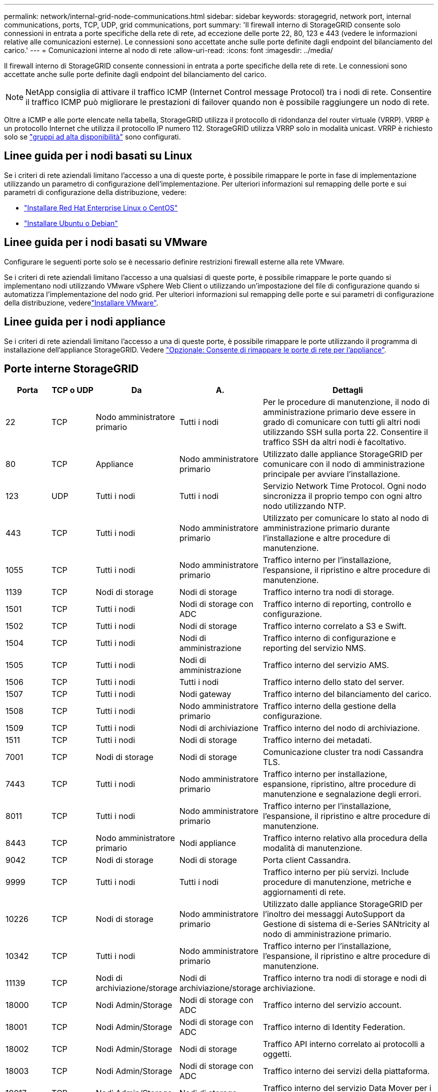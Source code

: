 ---
permalink: network/internal-grid-node-communications.html 
sidebar: sidebar 
keywords: storagegrid, network port, internal communications, ports, TCP, UDP, grid communications, port 
summary: 'Il firewall interno di StorageGRID consente solo connessioni in entrata a porte specifiche della rete di rete, ad eccezione delle porte 22, 80, 123 e 443 (vedere le informazioni relative alle comunicazioni esterne). Le connessioni sono accettate anche sulle porte definite dagli endpoint del bilanciamento del carico.' 
---
= Comunicazioni interne al nodo di rete
:allow-uri-read: 
:icons: font
:imagesdir: ../media/


[role="lead"]
Il firewall interno di StorageGRID consente connessioni in entrata a porte specifiche della rete di rete. Le connessioni sono accettate anche sulle porte definite dagli endpoint del bilanciamento del carico.


NOTE: NetApp consiglia di attivare il traffico ICMP (Internet Control message Protocol) tra i nodi di rete. Consentire il traffico ICMP può migliorare le prestazioni di failover quando non è possibile raggiungere un nodo di rete.

Oltre a ICMP e alle porte elencate nella tabella, StorageGRID utilizza il protocollo di ridondanza del router virtuale (VRRP). VRRP è un protocollo Internet che utilizza il protocollo IP numero 112. StorageGRID utilizza VRRP solo in modalità unicast. VRRP è richiesto solo se link:../admin/managing-high-availability-groups.html["gruppi ad alta disponibilità"] sono configurati.



== Linee guida per i nodi basati su Linux

Se i criteri di rete aziendali limitano l'accesso a una di queste porte, è possibile rimappare le porte in fase di implementazione utilizzando un parametro di configurazione dell'implementazione. Per ulteriori informazioni sul remapping delle porte e sui parametri di configurazione della distribuzione, vedere:

* link:../rhel/index.html["Installare Red Hat Enterprise Linux o CentOS"]
* link:../ubuntu/index.html["Installare Ubuntu o Debian"]




== Linee guida per i nodi basati su VMware

Configurare le seguenti porte solo se è necessario definire restrizioni firewall esterne alla rete VMware.

Se i criteri di rete aziendali limitano l'accesso a una qualsiasi di queste porte, è possibile rimappare le porte quando si implementano nodi utilizzando VMware vSphere Web Client o utilizzando un'impostazione del file di configurazione quando si automatizza l'implementazione del nodo grid. Per ulteriori informazioni sul remapping delle porte e sui parametri di configurazione della distribuzione, vederelink:../vmware/index.html["Installare VMware"].



== Linee guida per i nodi appliance

Se i criteri di rete aziendali limitano l'accesso a una di queste porte, è possibile rimappare le porte utilizzando il programma di installazione dell'appliance StorageGRID. Vedere link:../installconfig/optional-remapping-network-ports-for-appliance.html["Opzionale: Consente di rimappare le porte di rete per l'appliance"].



== Porte interne StorageGRID

[cols="1a,1a,1a,1a,4a"]
|===
| Porta | TCP o UDP | Da | A. | Dettagli 


 a| 
22
 a| 
TCP
 a| 
Nodo amministratore primario
 a| 
Tutti i nodi
 a| 
Per le procedure di manutenzione, il nodo di amministrazione primario deve essere in grado di comunicare con tutti gli altri nodi utilizzando SSH sulla porta 22. Consentire il traffico SSH da altri nodi è facoltativo.



 a| 
80
 a| 
TCP
 a| 
Appliance
 a| 
Nodo amministratore primario
 a| 
Utilizzato dalle appliance StorageGRID per comunicare con il nodo di amministrazione principale per avviare l'installazione.



 a| 
123
 a| 
UDP
 a| 
Tutti i nodi
 a| 
Tutti i nodi
 a| 
Servizio Network Time Protocol. Ogni nodo sincronizza il proprio tempo con ogni altro nodo utilizzando NTP.



 a| 
443
 a| 
TCP
 a| 
Tutti i nodi
 a| 
Nodo amministratore primario
 a| 
Utilizzato per comunicare lo stato al nodo di amministrazione primario durante l'installazione e altre procedure di manutenzione.



 a| 
1055
 a| 
TCP
 a| 
Tutti i nodi
 a| 
Nodo amministratore primario
 a| 
Traffico interno per l'installazione, l'espansione, il ripristino e altre procedure di manutenzione.



 a| 
1139
 a| 
TCP
 a| 
Nodi di storage
 a| 
Nodi di storage
 a| 
Traffico interno tra nodi di storage.



 a| 
1501
 a| 
TCP
 a| 
Tutti i nodi
 a| 
Nodi di storage con ADC
 a| 
Traffico interno di reporting, controllo e configurazione.



 a| 
1502
 a| 
TCP
 a| 
Tutti i nodi
 a| 
Nodi di storage
 a| 
Traffico interno correlato a S3 e Swift.



 a| 
1504
 a| 
TCP
 a| 
Tutti i nodi
 a| 
Nodi di amministrazione
 a| 
Traffico interno di configurazione e reporting del servizio NMS.



 a| 
1505
 a| 
TCP
 a| 
Tutti i nodi
 a| 
Nodi di amministrazione
 a| 
Traffico interno del servizio AMS.



 a| 
1506
 a| 
TCP
 a| 
Tutti i nodi
 a| 
Tutti i nodi
 a| 
Traffico interno dello stato del server.



 a| 
1507
 a| 
TCP
 a| 
Tutti i nodi
 a| 
Nodi gateway
 a| 
Traffico interno del bilanciamento del carico.



 a| 
1508
 a| 
TCP
 a| 
Tutti i nodi
 a| 
Nodo amministratore primario
 a| 
Traffico interno della gestione della configurazione.



 a| 
1509
 a| 
TCP
 a| 
Tutti i nodi
 a| 
Nodi di archiviazione
 a| 
Traffico interno del nodo di archiviazione.



 a| 
1511
 a| 
TCP
 a| 
Tutti i nodi
 a| 
Nodi di storage
 a| 
Traffico interno dei metadati.



 a| 
7001
 a| 
TCP
 a| 
Nodi di storage
 a| 
Nodi di storage
 a| 
Comunicazione cluster tra nodi Cassandra TLS.



 a| 
7443
 a| 
TCP
 a| 
Tutti i nodi
 a| 
Nodo amministratore primario
 a| 
Traffico interno per installazione, espansione, ripristino, altre procedure di manutenzione e segnalazione degli errori.



 a| 
8011
 a| 
TCP
 a| 
Tutti i nodi
 a| 
Nodo amministratore primario
 a| 
Traffico interno per l'installazione, l'espansione, il ripristino e altre procedure di manutenzione.



 a| 
8443
 a| 
TCP
 a| 
Nodo amministratore primario
 a| 
Nodi appliance
 a| 
Traffico interno relativo alla procedura della modalità di manutenzione.



 a| 
9042
 a| 
TCP
 a| 
Nodi di storage
 a| 
Nodi di storage
 a| 
Porta client Cassandra.



 a| 
9999
 a| 
TCP
 a| 
Tutti i nodi
 a| 
Tutti i nodi
 a| 
Traffico interno per più servizi. Include procedure di manutenzione, metriche e aggiornamenti di rete.



 a| 
10226
 a| 
TCP
 a| 
Nodi di storage
 a| 
Nodo amministratore primario
 a| 
Utilizzato dalle appliance StorageGRID per l'inoltro dei messaggi AutoSupport da Gestione di sistema di e-Series SANtricity al nodo di amministrazione primario.



 a| 
10342
 a| 
TCP
 a| 
Tutti i nodi
 a| 
Nodo amministratore primario
 a| 
Traffico interno per l'installazione, l'espansione, il ripristino e altre procedure di manutenzione.



 a| 
11139
 a| 
TCP
 a| 
Nodi di archiviazione/storage
 a| 
Nodi di archiviazione/storage
 a| 
Traffico interno tra nodi di storage e nodi di archiviazione.



 a| 
18000
 a| 
TCP
 a| 
Nodi Admin/Storage
 a| 
Nodi di storage con ADC
 a| 
Traffico interno del servizio account.



 a| 
18001
 a| 
TCP
 a| 
Nodi Admin/Storage
 a| 
Nodi di storage con ADC
 a| 
Traffico interno di Identity Federation.



 a| 
18002
 a| 
TCP
 a| 
Nodi Admin/Storage
 a| 
Nodi di storage
 a| 
Traffico API interno correlato ai protocolli a oggetti.



 a| 
18003
 a| 
TCP
 a| 
Nodi Admin/Storage
 a| 
Nodi di storage con ADC
 a| 
Traffico interno dei servizi della piattaforma.



 a| 
18017
 a| 
TCP
 a| 
Nodi Admin/Storage
 a| 
Nodi di storage
 a| 
Traffico interno del servizio Data Mover per i pool di storage cloud.



 a| 
18019
 a| 
TCP
 a| 
Nodi di storage
 a| 
Nodi di storage
 a| 
Traffico interno del servizio di chunk per la cancellazione del codice.



 a| 
18082
 a| 
TCP
 a| 
Nodi Admin/Storage
 a| 
Nodi di storage
 a| 
Traffico interno correlato a S3.



 a| 
18083
 a| 
TCP
 a| 
Tutti i nodi
 a| 
Nodi di storage
 a| 
Traffico interno correlato a Swift.



 a| 
18086
 a| 
TCP
 a| 
Tutti i nodi della griglia
 a| 
Tutti i nodi storage
 a| 
Traffico interno relativo al servizio LDR.



 a| 
18200
 a| 
TCP
 a| 
Nodi Admin/Storage
 a| 
Nodi di storage
 a| 
Statistiche aggiuntive sulle richieste dei client.



 a| 
19000
 a| 
TCP
 a| 
Nodi Admin/Storage
 a| 
Nodi di storage con ADC
 a| 
Traffico interno del servizio Keystone.

|===
.Informazioni correlate
link:external-communications.html["Comunicazioni esterne"]
